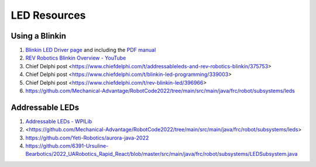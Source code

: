 ====
LED Resources
====

Using a Blinkin
----
#. `Blinkin LED Driver page <https://www.revrobotics.com/rev-11-1105/>`_ and including the `PDF manual <https://www.revrobotics.com/content/docs/REV-11-1105-UM.pdf>`_
#. `REV Robotics Blinkin Overview - YouTube <https://youtu.be/wMdkM2rr1a4>`_
#. Chief Delphi post <https://www.chiefdelphi.com/t/addressableleds-and-rev-robotics-blinkin/375753>
#. Chief Delphi post <https://www.chiefdelphi.com/t/blinkin-led-programming/339003>
#. Chief Delphi post <https://www.chiefdelphi.com/t/rev-blinkin-led/396966>
#. https://github.com/Mechanical-Advantage/RobotCode2022/tree/main/src/main/java/frc/robot/subsystems/leds 

Addressable LEDs
----
#. `Addressable LEDs - WPILib <https://docs.wpilib.org/en/stable/docs/software/hardware-apis/misc/addressable-leds.html>`_
#. <https://github.com/Mechanical-Advantage/RobotCode2022/tree/main/src/main/java/frc/robot/subsystems/leds>
#. https://github.com/Yeti-Robotics/aurora-java-2022
#. https://github.com/6391-Ursuline-Bearbotics/2022_UARobotics_Rapid_React/blob/master/src/main/java/frc/robot/subsystems/LEDSubsystem.java
